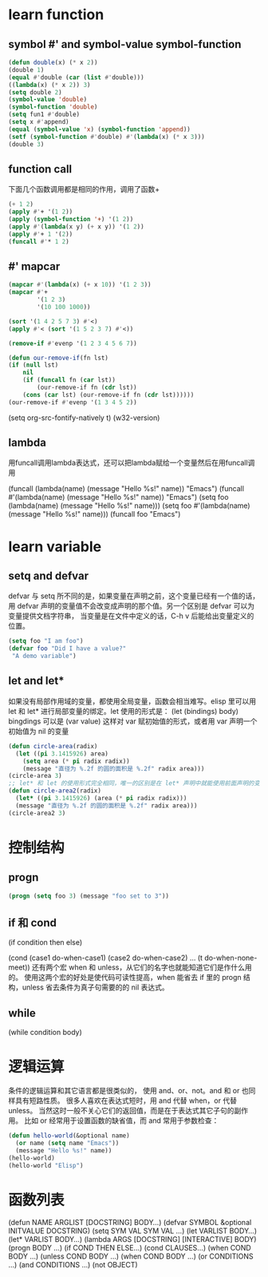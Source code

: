 * learn function
** symbol #' and symbol-value symbol-function
   #+BEGIN_SRC emacs-lisp 
   (defun double(x) (* x 2))
   (double 1)
   (equal #'double (car (list #'double)))
   ((lambda(x) (* x 2)) 3)
   (setq double 2)
   (symbol-value 'double)
   (symbol-function 'double)
   (setq fun1 #'double)
   (setq x #'append)
   (equal (symbol-value 'x) (symbol-function 'append))
   (setf (symbol-function #'double) #'(lambda(x) (* x 3)))
   (double 3)
   #+END_SRC
** function call
   下面几个函数调用都是相同的作用，调用了函数+
   #+BEGIN_SRC emacs-lisp
   (+ 1 2)
   (apply #'+ '(1 2))
   (apply (symbol-function '+) '(1 2))
   (apply #'(lambda(x y) (+ x y)) '(1 2))
   (apply #'+ 1 '(2))
   (funcall #'* 1 2)
   #+END_SRC
** #' mapcar
   #+BEGIN_SRC emacs-lisp
   (mapcar #'(lambda(x) (+ x 10)) '(1 2 3))
   (mapcar #'+
           '(1 2 3)
           '(10 100 1000))

   (sort '(1 4 2 5 7 3) #'<)
   (apply #'< (sort '(1 5 2 3 7) #'<))

   (remove-if #'evenp '(1 2 3 4 5 6 7))

   (defun our-remove-if(fn lst)
   (if (null lst)
       nil
       (if (funcall fn (car lst))
           (our-remove-if fn (cdr lst))
       (cons (car lst) (our-remove-if fn (cdr lst))))))
   (our-remove-if #'evenp '(1 3 4 5 2))
   #+END_SRC 

   #+BEGIN_EXAMPLE emacs-lisp
   (setq org-src-fontify-natively t)
   (w32-version)
   #+END_EXAMPLE
** lambda
   用funcall调用lambda表达式，还可以把lambda赋给一个变量然后在用funcall调用
   #+BEGIN_EXAMPLE emacs-lisp
   (funcall (lambda(name) (message "Hello %s!" name)) "Emacs")
   (funcall #'(lambda(name) (message "Hello %s!" name)) "Emacs")
   (setq foo (lambda(name) (message "Hello %s!" name)))
   (setq foo #'(lambda(name) (message "Hello %s!" name)))
   (funcall foo "Emacs")
   #+END_EXAMPLE
* learn variable
** setq and defvar
   defvar 与 setq 所不同的是，如果变量在声明之前，这个变量已经有一个值的话， 用 defvar 
   声明的变量值不会改变成声明的那个值。另一个区别是 defvar 可以为变量提供文档字符串， 
   当变量是在文件中定义的话，C-h v 后能给出变量定义的位置。
   #+BEGIN_SRC emacs-lisp
   (setq foo "I am foo")
   (defvar foo "Did I have a value?"
    "A demo variable")
   #+END_SRC
  
** let and let*
   如果没有局部作用域的变量，都使用全局变量，函数会相当难写。elisp 里可以用 let 和 let* 进行局部变量的绑定。let 使用的形式是：
   (let (bindings) body) bingdings 可以是 (var value) 这样对 var 赋初始值的形式，或者用 var 声明一个初始值为 nil 的变量
   #+BEGIN_SRC emacs-lisp
   (defun circle-area(radix)
     (let ((pi 3.1415926) area)
       (setq area (* pi radix radix))
       (message "直径为 %.2f 的圆的面积是 %.2f" radix area)))
   (circle-area 3)
   ;; let* 和 let 的使用形式完全相同，唯一的区别是在 let* 声明中就能使用前面声明的变量
   (defun circle-area2(radix)
     (let* ((pi 3.1415926) (area (* pi radix radix)))
     (message "直径为 %.2f 的圆的面积是 %.2f" radix area)))
   (circle-area2 3)
   #+END_SRC
* 控制结构
** progn
   #+BEGIN_SRC emacs-lisp
   (progn (setq foo 3) (message "foo set to 3"))
   #+END_SRC
** if 和 cond
   (if condition
       then
     else)

   (cond (case1 do-when-case1)
         (case2 do-when-case2)
         ...
         (t do-when-none-meet))
   还有两个宏 when 和 unless，从它们的名字也就能知道它们是作什么用的。
   使用这两个宏的好处是使代码可读性提高，when 能省去 if 里的 progn 结构，unless 省去条件为真子句需要的的 nil 表达式。
** while
   (while condition
     body)
* 逻辑运算
  条件的逻辑运算和其它语言都是很类似的， 使用 and、or、not。and 和 or 也同样具有短路性质。
  很多人喜欢在表达式短时，用 and 代替 when，or 代替 unless。 
  当然这时一般不关心它们的返回值，而是在于表达式其它子句的副作用。 比如 or 经常用于设置函数的缺省值，而 and 常用于参数检查：
  #+BEGIN_SRC emacs-lisp
  (defun hello-world(&optional name)
    (or name (setq name "Emacs"))
    (message "Hello %s!" name))
  (hello-world)
  (hello-world "Elisp")
  #+END_SRC
* 函数列表
  (defun NAME ARGLIST [DOCSTRING] BODY...)
  (defvar SYMBOL &optional INITVALUE DOCSTRING)
  (setq SYM VAL SYM VAL ...)
  (let VARLIST BODY...)
  (let* VARLIST BODY...)
  (lambda ARGS [DOCSTRING] [INTERACTIVE] BODY)
  (progn BODY ...)
  (if COND THEN ELSE...)
  (cond CLAUSES...)
  (when COND BODY ...)
  (unless COND BODY ...)
  (when COND BODY ...)
  (or CONDITIONS ...)
  (and CONDITIONS ...)
  (not OBJECT)
